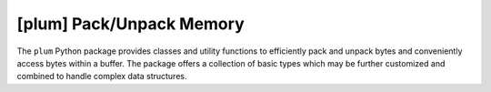 
#########################
[plum] Pack/Unpack Memory
#########################

.. image:: https://gitlab.com/dangass/plum/badges/master/pipeline.svg
    :target: https://gitlab.com/dangass/plum/commits/master
    :alt: Pipeline Status

.. image:: https://gitlab.com/dangass/plum/badges/master/coverage.svg
    :target: https://gitlab.com/dangass/plum/commits/master
    :alt: Coverage Report

.. image:: https://readthedocs.org/projects/plum-py/badge/?version=latest
    :target: https://plum-py.readthedocs.io/en/latest/?badge=latest
    :alt: Documentation Status

The ``plum`` Python package provides classes and utility functions to
efficiently pack and unpack bytes and conveniently access bytes
within a buffer. The package offers a collection of basic types which may
be further customized and combined to handle
complex data structures.


